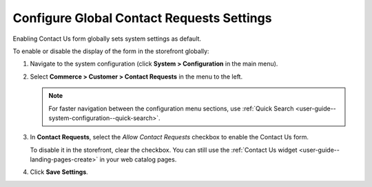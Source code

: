 .. _sys--conf--commerce--customer--contact-request-global:

Configure Global Contact Requests Settings
==========================================

Enabling Contact Us form globally sets system settings as default.

To enable or disable the display of the form in the storefront globally:

1. Navigate to the system configuration (click **System > Configuration** in the main menu).
2. Select **Commerce > Customer > Contact Requests** in the menu to the left.

   .. note:: For faster navigation between the configuration menu sections, use :ref:`Quick Search <user-guide--system-configuration--quick-search>`.

   .. image:: /user/img/system/config_commerce/customer/ContactUseSysConfig.png
      :alt: Global Contact Request configuration

3. In **Contact Requests**, select the *Allow Contact Requests* checkbox to enable the Contact Us form.

   To disable it in the storefront, clear the checkbox. You can still use the :ref:`Contact Us widget <user-guide--landing-pages-create>` in your web catalog pages.

4. Click **Save Settings**.

.. finish
